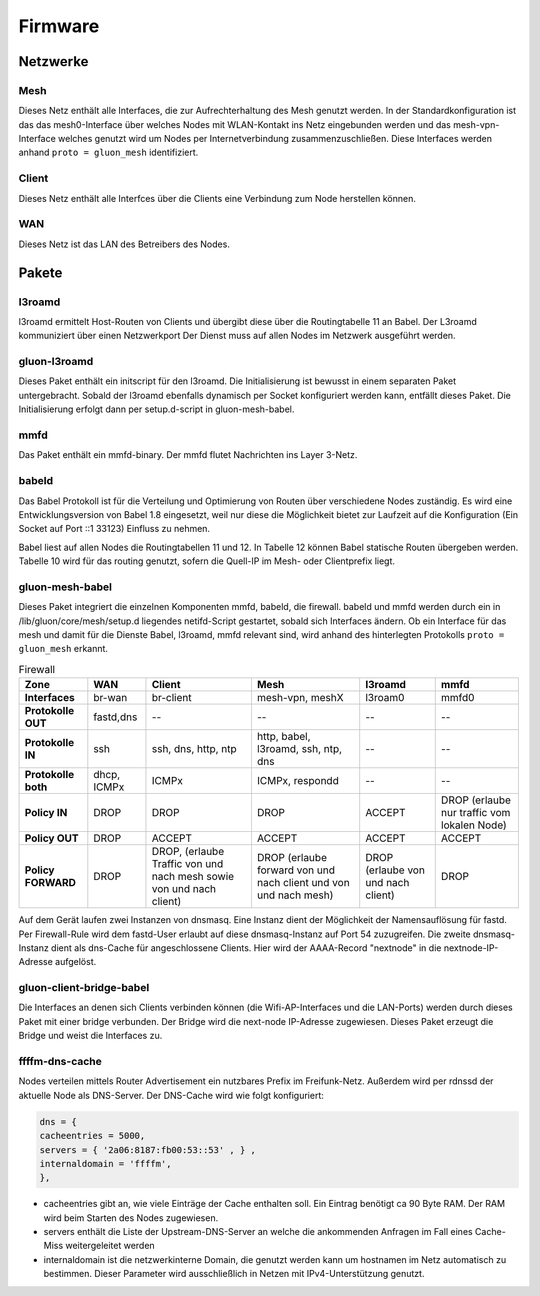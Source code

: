 Firmware
========

Netzwerke
---------
Mesh
~~~~
Dieses Netz enthält alle Interfaces, die zur Aufrechterhaltung des Mesh genutzt werden. In der Standardkonfiguration ist das das mesh0-Interface über welches Nodes mit WLAN-Kontakt ins Netz eingebunden werden und das mesh-vpn-Interface welches genutzt wird um Nodes per Internetverbindung zusammenzuschließen. Diese Interfaces werden anhand :literal:`proto = gluon_mesh` identifiziert.

Client
~~~~~~
Dieses Netz enthält alle Interfces über die Clients eine Verbindung zum Node herstellen können.

WAN
~~~
Dieses Netz ist das LAN des Betreibers des Nodes.




Pakete
-------
l3roamd
~~~~~~~
l3roamd ermittelt Host-Routen von Clients und übergibt diese über die
Routingtabelle 11 an Babel. Der L3roamd kommuniziert über einen Netzwerkport
Der Dienst muss auf allen Nodes im Netzwerk ausgeführt werden.

gluon-l3roamd
~~~~~~~~~~~~~
Dieses Paket enthält ein initscript für den l3roamd. Die Initialisierung ist bewusst in einem separaten Paket untergebracht. Sobald der l3roamd ebenfalls dynamisch per Socket konfiguriert werden kann, entfällt dieses Paket. Die Initialisierung erfolgt dann per setup.d-script in gluon-mesh-babel.

mmfd
~~~~
Das Paket enthält ein mmfd-binary. Der mmfd flutet Nachrichten ins Layer 3-Netz. 

babeld
~~~~~~
Das Babel Protokoll ist für die Verteilung und Optimierung von Routen über verschiedene Nodes zuständig.
Es wird eine Entwicklungsversion von Babel 1.8 eingesetzt, weil nur diese die
Möglichkeit bietet zur Laufzeit auf die Konfiguration (Ein Socket auf Port ::1 33123) Einfluss zu nehmen.

Babel liest auf allen Nodes die Routingtabellen 11 und 12. In Tabelle 12 können
Babel statische Routen übergeben werden. Tabelle 10 wird für das routing
genutzt, sofern die Quell-IP im Mesh- oder Clientprefix liegt.


gluon-mesh-babel
~~~~~~~~~~~~~~~~
Dieses Paket integriert die einzelnen Komponenten mmfd, babeld, die firewall. babeld und mmfd werden durch ein in /lib/gluon/core/mesh/setup.d liegendes netifd-Script gestartet, sobald sich Interfaces ändern. Ob ein Interface für das mesh und damit für die Dienste Babel, l3roamd, mmfd relevant sind, wird anhand des hinterlegten Protokolls :literal:`proto = gluon_mesh` erkannt.


.. csv-table:: Firewall
 :header-rows: 1
 :delim: ;
 :stub-columns: 1
 
 Zone;    WAN; Client; Mesh; l3roamd; mmfd
 Interfaces;      br-wan      ; br-client             ; mesh-vpn, meshX                    ; l3roam0          ; mmfd0
 Protokolle OUT;  fastd,dns   ; -- ; -- ; -- ; --  
 Protokolle IN;    ssh         ; ssh, dns, http, ntp    ; http, babel, l3roamd, ssh, ntp, dns; --               ; --
 Protokolle both;  dhcp, ICMPx ; ICMPx	                ; ICMPx, respondd ; --               ; --
 Policy IN;	  DROP	       ; DROP                   ; DROP  ; ACCEPT; DROP (erlaube nur traffic vom lokalen Node)
 Policy OUT;	  DROP	       ; ACCEPT                 ; ACCEPT ; ACCEPT;  ACCEPT
 Policy FORWARD;   DROP	       ; DROP, (erlaube Traffic von und nach mesh sowie von und nach client); DROP (erlaube forward von und nach client und von und nach mesh); DROP (erlaube von und nach client); DROP


Auf dem Gerät laufen zwei Instanzen von dnsmasq. Eine Instanz dient der Möglichkeit der Namensauflösung für fastd. Per Firewall-Rule wird dem fastd-User erlaubt auf diese dnsmasq-Instanz auf Port 54 zuzugreifen.
Die zweite dnsmasq-Instanz dient als dns-Cache für angeschlossene Clients. Hier wird der AAAA-Record "nextnode" in die nextnode-IP-Adresse aufgelöst.

gluon-client-bridge-babel
~~~~~~~~~~~~~~~~~~~~~~~~~
Die Interfaces an denen sich Clients verbinden können (die Wifi-AP-Interfaces und die LAN-Ports) werden durch dieses Paket mit einer bridge verbunden. Der Bridge wird die next-node IP-Adresse zugewiesen. Dieses Paket erzeugt die Bridge und weist die Interfaces zu.

ffffm-dns-cache
~~~~~~~~~~~~~~~
Nodes verteilen mittels Router Advertisement ein nutzbares Prefix im
Freifunk-Netz. Außerdem wird per rdnssd der aktuelle Node als DNS-Server. Der DNS-Cache wird wie folgt konfiguriert: 

.. code:: lua

 dns = {
 cacheentries = 5000, 
 servers = { '2a06:8187:fb00:53::53' , } , 
 internaldomain = 'ffffm',  
 },   

* cacheentries gibt an, wie viele Einträge der Cache enthalten soll. Ein Eintrag benötigt ca 90 Byte RAM. Der RAM wird beim Starten des Nodes zugewiesen. 
* servers enthält die Liste der Upstream-DNS-Server an welche die ankommenden Anfragen im Fall eines Cache-Miss weitergeleitet werden
* internaldomain ist die netzwerkinterne Domain, die genutzt werden kann um hostnamen im Netz automatisch zu bestimmen. Dieser Parameter wird ausschließlich in Netzen mit IPv4-Unterstützung genutzt.



